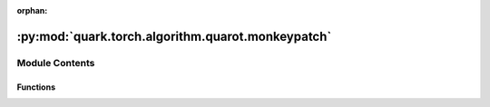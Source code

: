 :orphan:

:py:mod:`quark.torch.algorithm.quarot.monkeypatch`
==================================================

.. py:module:: quark.torch.algorithm.quarot.monkeypatch


Module Contents
---------------


Functions
~~~~~~~~~

.. autoapisummary::

   quark.torch.algorithm.quarot.monkeypatch.copy_func_with_new_globals
   quark.torch.algorithm.quarot.monkeypatch.add_wrapper_after_function_call_in_method



.. py:function:: copy_func_with_new_globals(f: Callable[Ellipsis, Any], globals: Optional[Dict[str, Any]] = None) -> Callable[Ellipsis, Any]

   Based on https://stackoverflow.com/a/13503277/2988730 (@unutbu)


.. py:function:: add_wrapper_after_function_call_in_method(module: torch.nn.Module, method_name: str, function_name: str, wrapper_fn: Callable[Ellipsis, Any]) -> Any

   This function adds a wrapper after the output of a function call in the method named `method_name`.
   Only calls directly in the method are affected. Calls by other functions called in the method are not affected.


